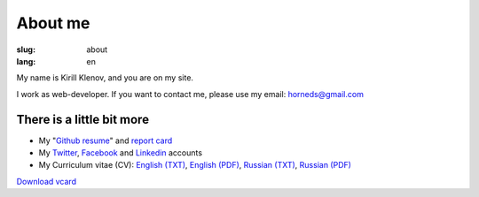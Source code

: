 About me
########

:slug: about
:lang: en

.. image:: http://www.gravatar.com/avatar/e449bd976659b2243d356f7abc6e4121?s=200

My name is Kirill Klenov, and you are on my site.

I work as web-developer. If you want to contact me, please use my email:
horneds@gmail.com

There is a little bit more
^^^^^^^^^^^^^^^^^^^^^^^^^^

* My "`Github resume`_" and `report card`_
* My `Twitter <http://twitter.com/horneds>`_, `Facebook
  <http://facebook.com/horneds>`_ and `Linkedin
  <http://www.linkedin.com/profile/view?id=27707936>`_ accounts
* My Curriculum vitae (CV):
  `English (TXT) </static/cv-en.txt>`_, `English (PDF) </static/cv-en.pdf>`_,
  `Russian (TXT) </static/cv-ru.txt>`_, `Russian (PDF) </static/cv-en.pdf>`_


`Download vcard`_  

.. _Download vcard: /static/vCard.vcf
.. _Github resume: http://resume.github.com/?klen
.. _report card: http://osrc.dfm.io/klen/
